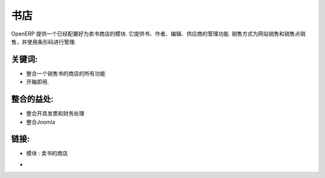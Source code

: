 .. i18n: Book Stores
.. i18n: ===========
..

书店
===========

.. i18n: OpenERP provides modules that automatically configure the system for
.. i18n: a book store company. It helps manage books, authors, editors and suppliers.
.. i18n: It manages barcodes and sales from the website, from a point of sale,
.. i18n: by quotation or phone.
..

OpenERP 提供一个已经配置好为卖书商店的模块. 它提供书、作者、编辑、供应商的管理功能.
销售方式为网站销售和销售点销售，并使用条形码进行管理.

.. i18n: .. raw:: html
.. i18n:  
.. i18n:  <a target="_blank" href="../images/bookstores_screenshot.png"><img src="../images_small/bookstores_screenshot.png" class="screenshot" /></a>
..

.. raw:: html
 
 <a target="_blank" href="../images/bookstores_screenshot.png"><img src="../images_small/bookstores_screenshot.png" class="screenshot" /></a>

.. i18n: Key Points:
.. i18n: -----------
..

关键词:
-----------

.. i18n: * Integrates all the requirements of a book store
.. i18n: * Ready to use, out-of-the-box.
..

* 整合一个销售书的商店的所有功能
* 开箱即用.

.. i18n: Integration Benefits:
.. i18n: ---------------------
..

整合的益处:
---------------------

.. i18n: * Integrated with invoicing and accounting
.. i18n: * 和Joomla 
..

* 整合开具发票和财务处理
* 整合Joomla 

.. i18n: Links:
.. i18n: ------
.. i18n: * Module : bookstore
..

链接:
------
* 模块 : 卖书的商店

.. i18n: *  .. raw:: html
.. i18n:   
.. i18n:     <a target="_blank" href="http://demo.openerp.com/">Demonstration</a>
..

*  .. raw:: html
  
    <a target="_blank" href="http://demo.openerp.com/">Demonstration</a>
